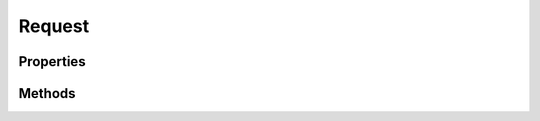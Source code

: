 .. rst-class:: phpdoctorst

.. role:: php(code)
	:language: php


Request
=======


.. php:namespace:: AeonDigital\Http\Message

.. php:class:: Request


	.. rst-class:: phpdoc-description
	
		| Representa uma requisição ``Http`` feita por um ``UA``.
		
		| Instâncias desta classe são consideradas imutáveis; todos os métodos que podem vir a alterar
		| seu estado **DEVEM** ser implementados de forma a manter seu estado e retornar uma nova
		| instância com a alteração necessária para o novo estado.
		| 
		| Implementação AeonDigital da interface ``Psr\Http\Message\RequestInterface``.
		
	
	:Parent:
		:php:class:`AeonDigital\\Http\\Message\\Abstracts\\aMessage`
	
	:Implements:
		:php:interface:`AeonDigital\\Interfaces\\Http\\Message\\iRequest` 
	

Properties
----------

Methods
-------

.. rst-class:: public

	.. php:method:: public getMethod()
	
		.. rst-class:: phpdoc-description
		
			| Retorna o método ``Http`` que está sendo usado na requisição.
			
		
		
		:Returns: ‹ string ›|br|
			  
		
	
	

.. rst-class:: public

	.. php:method:: public withMethod( $method)
	
		.. rst-class:: phpdoc-description
		
			| Este método **DEVE** manter o estado da instância atual e retornar uma nova instância
			| contendo o ``method`` especificado.
			
		
		
		:Parameters:
			- ‹ string › **$method** |br|
			  O ``method`` que será usado na nova instância.

		
		:Returns: ‹ static ›|br|
			  
		
		:Throws: ‹ \InvalidArgumentException ›|br|
			  Caso seja definido um valor inválido para ``method``.
		
	
	

.. rst-class:: public

	.. php:method:: public getUri()
	
		.. rst-class:: phpdoc-description
		
			| Retorna a instância ``iUrl`` que está sendo executada.
			
		
		
		:Returns: ‹ \\AeonDigital\\Interfaces\\Http\\Uri\\iUrl ›|br|
			  
		
	
	

.. rst-class:: public

	.. php:method:: public withUri( $uri, $preserveHost=false)
	
		.. rst-class:: phpdoc-description
		
			| Este método **DEVE** manter o estado da instância atual e retornar uma nova instância
			| contendo o objeto ``iUrl`` especificado.
			
		
		
		:Parameters:
			- ‹ Psr\\Http\\Message\\UriInterface › **$uri** |br|
			  O objeto ``uri`` que será usado na nova instância.
			- ‹ bool › **$preserveHost** |br|
			  Preserva o estado original do Header ``Host``.

		
		:Returns: ‹ static ›|br|
			  
		
	
	

.. rst-class:: public

	.. php:method:: public getRequestTarget()
	
		.. rst-class:: phpdoc-description
		
			| Retorna uma string que representa a requisição que está sendo executada para o domínio
			| atual.
			
			| O resultado será uma string com o seguinte formato:
			| 
			| \`\`\`
			|  [ &#34;/&#34; path ][ &#34;?&#34; query ][ &#34;#&#34; fragment ]
			| \`\`\`
			
		
		
		:Returns: ‹ string ›|br|
			  
		
	
	

.. rst-class:: public

	.. php:method:: public withRequestTarget( $requestTarget)
	
		.. rst-class:: phpdoc-description
		
			| Este método **DEVE** manter o estado da instância atual e retornar uma nova instância
			| contendo o ``requestTarget`` especificado.
			
		
		
		:Parameters:
			- ‹ string › **$requestTarget** |br|
			  Valor de ``requestTarget`` que será usado na nova instância.

		
		:Returns: ‹ static ›|br|
			  
		
		:Throws: ‹ \InvalidArgumentException ›|br|
			  Caso seja definido um valor inválido para ``requestTarget``.
		
	
	

.. rst-class:: public

	.. php:method:: public __construct( $httpMethod, $uri, $httpVersion, $headers, $body)
	
		.. rst-class:: phpdoc-description
		
			| Inicia um novo objeto Request.
			
		
		
		:Parameters:
			- ‹ string › **$httpMethod** |br|
			  Método ``Http`` que está sendo usado para a requisição.
			- ‹ AeonDigital\\Interfaces\\Http\\Uri\\iUrl › **$uri** |br|
			  Objeto que implementa a interface ``iUrl`` configurado com a ``URI`` que
			  está sendo requisitada pelo UA.
			- ‹ string › **$httpVersion** |br|
			  Versão do protocolo ``Http``.
			- ‹ AeonDigital\\Interfaces\\Http\\Data\\iHeaderCollection › **$headers** |br|
			  Objeto que implementa ``iHeaderCollection`` cotendo os cabeçalhos da
			  requisição.
			- ‹ AeonDigital\\Interfaces\\Stream\\iStream › **$body** |br|
			  Objeto stream que faz parte do corpo da mensagem.

		
		:Throws: ‹ \InvalidArgumentException ›|br|
			  
		
	
	


